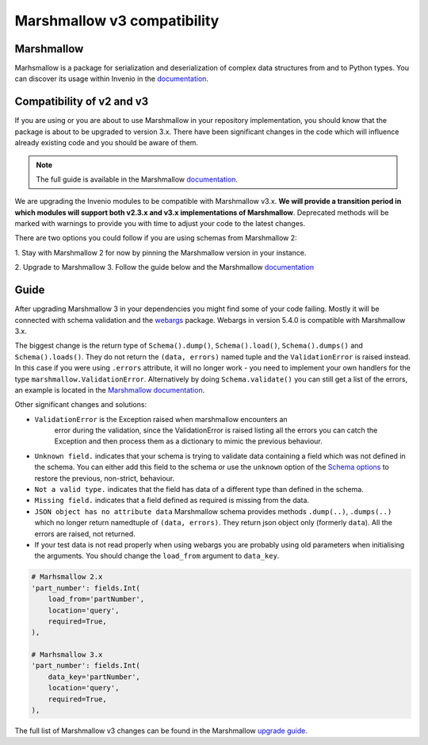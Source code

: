 Marshmallow v3 compatibility
============================

Marshmallow
-----------

Marhsmallow is a package for serialization and deserialization of complex data
structures from and to Python types. You can discover its usage within
Invenio in the `documentation <https://invenio.readthedocs.io/en/latest/tutorials/understanding-data-models.html?highlight=marshmallow#define-a-marshmallow-schema>`_.


Compatibility of v2 and v3
--------------------------

If you are using or you are about to use Marshmallow in your repository
implementation, you should know that the package is about to be upgraded
to version 3.x. There have been significant changes in the code which will
influence already existing code and you should be aware of them.

.. note::

    The full guide is available in the Marshmallow `documentation <https://invenio.readthedocs.io/en/latest/tutorials/understanding-data-models.html?highlight=marshmallow#define-a-marshmallow-schema>`_.


We are upgrading the Invenio modules to be compatible with Marshmallow v3.x.
**We will provide a transition period in which modules will support both
v2.3.x and v3.x implementations of Marshmallow**.
Deprecated methods will be marked with warnings to provide you with
time to adjust your code to the latest changes.


There are two options you could follow if you are using
schemas from Marshmallow 2:

1. Stay with Marshmallow 2 for now by pinning the Marshmallow version
in your instance.

2. Upgrade to Marshmallow 3. Follow the guide below and the Marshmallow
`documentation <https://invenio.readthedocs.io/en/latest/tutorials/understanding-data-models.html?highlight=marshmallow#define-a-marshmallow-schema>`_


Guide
-----

After upgrading Marshmallow 3 in your dependencies you might find some of your
code failing. Mostly it will be connected with schema validation and the `webargs <https://webargs.readthedocs.io/en/latest/quickstart.html>`_
package. Webargs in version 5.4.0 is compatible with Marshmallow 3.x.

The biggest change is the return type of ``Schema().dump()``,
``Schema().load()``, ``Schema().dumps()`` and ``Schema().loads()``.
They do not return the ``(data, errors)`` named tuple
and the ``ValidationError`` is raised instead.
In this case if you were using ``.errors`` attribute, it will no longer work
- you need to implement your own handlers for the type
``marshmallow.ValidationError``.
Alternatively by doing ``Schema.validate()`` you can still get a list
of the errors, an example is
located in the `Marshmallow documentation <https://marshmallow.readthedocs.io/en/3.0/quickstart.html#schema-validate>`_.

Other significant changes and solutions:

- ``ValidationError`` is the Exception raised when marshmallow encounters an
   error during the validation, since the ValidationError is raised listing
   all the errors you can catch the Exception and then process them as a
   dictionary to mimic the previous behaviour.

- ``Unknown field.`` indicates that your schema is trying to validate
  data containing a field which was not defined in the schema.
  You can either add this field to the schema or use the ``unknown`` option
  of the `Schema options <https://marshmallow.readthedocs.io/en/stable/api_reference.html#marshmallow.Schema.Meta>`_
  to restore the previous, non-strict, behaviour.

- ``Not a valid type.`` indicates that the field has data of
  a different type than defined in the schema.

- ``Missing field.`` indicates that a field defined as required
  is missing from the data.
- ``JSON object has no attribute data``
  Marshmallow schema provides methods ``.dump(..)``, ``.dumps(..)``
  which no longer return namedtuple of ``(data, errors)``.
  They return json object only (formerly ``data``). All the errors
  are raised, not returned.

- If your test data is not read properly when using webargs you are probably
  using old parameters when initialising the arguments.
  You should change the ``load_from`` argument to ``data_key``.

.. code-block:: python

    # Marhsmallow 2.x
    'part_number': fields.Int(
        load_from='partNumber',
        location='query',
        required=True,
    ),

    # Marhsmallow 3.x
    'part_number': fields.Int(
        data_key='partNumber',
        location='query',
        required=True,
    ),

The full list of Marshmallow v3 changes can be found in the Marshmallow
`upgrade guide <https://marshmallow.readthedocs.io/en/stable/upgrading.html>`_.
